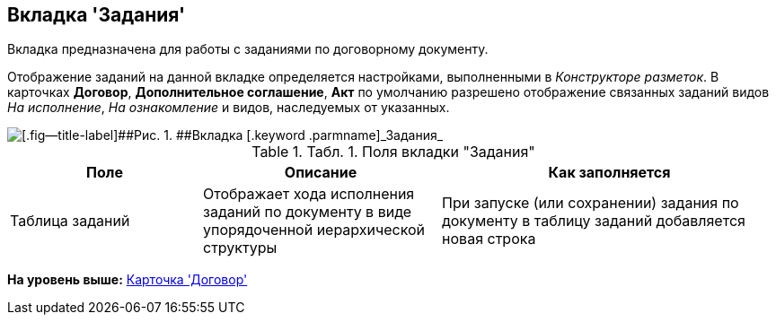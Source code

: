 [[ariaid-title1]]
== Вкладка 'Задания'

Вкладка предназначена для работы с заданиями по договорному документу.

Отображение заданий на данной вкладке определяется настройками, выполненными в [.dfn .term]_Конструкторе разметок_. В карточках [.keyword]*Договор*, [.keyword]*Дополнительное соглашение*, [.keyword]*Акт* по умолчанию разрешено отображение связанных заданий видов _На исполнение_, _На ознакомление_ и видов, наследуемых от указанных.

image::img/Card_Contracts_Tasks.png[[.fig--title-label]##Рис. 1. ##Вкладка [.keyword .parmname]_Задания_]

.[.table--title-label]##Табл. 1. ##[.title]##Поля вкладки "Задания"##
[width="100%",cols="25%,31%,44%",options="header",]
|===
|Поле |Описание |Как заполняется
|Таблица заданий |Отображает хода исполнения заданий по документу в виде упорядоченной иерархической структуры |При запуске (или сохранении) задания по документу в таблицу заданий добавляется новая строка
|===

*На уровень выше:* xref:../topics/Card_Contract.adoc[Карточка 'Договор']
